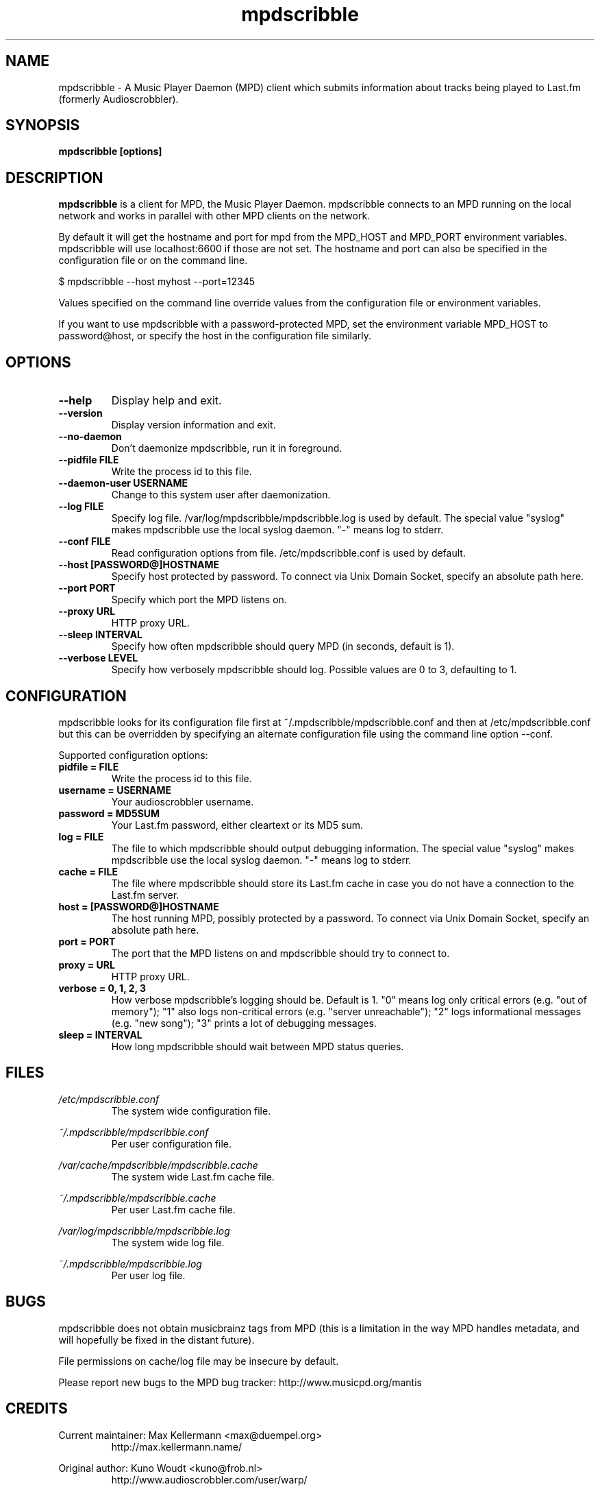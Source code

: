 .\" Process this file with
.\" groff -man -Tascii foo.1
.\"
.TH mpdscribble 1 "JANUARY 2009" Linux "User Manuals"
.SH NAME
mpdscribble - A Music Player Daemon (MPD) client which submits
information about tracks being played to Last.fm (formerly Audioscrobbler).
.SH SYNOPSIS
.B mpdscribble [options] 
.SH DESCRIPTION
.B mpdscribble
is a client for MPD, the Music Player Daemon. mpdscribble connects to
an MPD running on the local network and works in parallel with other
MPD clients on the network.

By default it will get the hostname and port for mpd from the MPD_HOST 
and MPD_PORT environment variables. mpdscribble will use localhost:6600 
if those are not set. The hostname and port can also be specified in the
configuration file or on the command line. 

$ mpdscribble \-\-host myhost \-\-port=12345

Values specified on the command line override values from the configuration 
file or environment variables.

If you want to use mpdscribble with a password-protected MPD, set the 
environment variable MPD_HOST to password@host, or specify the host in the
configuration file similarly.

.SH "OPTIONS"
.TP
.B \-\-help
Display help and exit.
.TP
.B \-\-version
Display version information and exit.
.TP
.B \-\-no-daemon
Don't daemonize mpdscribble, run it in foreground.
.TP
.B \-\-pidfile FILE
Write the process id to this file.
.TP
.B \-\-daemon-user USERNAME
Change to this system user after daemonization.
.TP
.B \-\-log FILE
Specify log file. /var/log/mpdscribble/mpdscribble.log is used by default.
The special value "syslog" makes mpdscribble use the local syslog
daemon.  "-" means log to stderr.
.TP
.B \-\-conf FILE
Read configuration options from file. /etc/mpdscribble.conf
is used by default.
.TP
.B \-\-host [PASSWORD@]HOSTNAME
Specify host protected by password. 
To connect via Unix Domain Socket, specify an absolute path here.
.TP
.B \-\-port PORT
Specify which port the MPD listens on.
.TP
.B \-\-proxy URL
HTTP proxy URL.
.TP
.B \-\-sleep INTERVAL
Specify how often mpdscribble should query MPD (in seconds, default is 1).
.TP
.B \-\-verbose LEVEL
Specify how verbosely mpdscribble should log.  Possible values are 0
to 3, defaulting to 1.
.SH CONFIGURATION
mpdscribble looks for its configuration file first at 
~/.mpdscribble/mpdscribble.conf and then at /etc/mpdscribble.conf
but this can be overridden by specifying an alternate configuration
file using the command line option
\-\-conf.

Supported configuration options:
.TP
.B pidfile = FILE
Write the process id to this file.
.TP
.B username = USERNAME
Your audioscrobbler username.
.TP
.B password = MD5SUM
Your Last.fm password, either cleartext or its MD5 sum.
.TP
.B log = FILE
The file to which mpdscribble should output debugging information.
The special value "syslog" makes mpdscribble use the local syslog
daemon.  "-" means log to stderr.
.TP
.B cache = FILE
The file where mpdscribble should store its Last.fm cache in case
you do not have a connection to the Last.fm server.
.TP
.B host = [PASSWORD@]HOSTNAME
The host running MPD, possibly protected by a password.
To connect via Unix Domain Socket, specify an absolute path here.
.TP
.B port = PORT
The port that the MPD listens on and mpdscribble should try to connect to.
.TP
.B proxy = URL
HTTP proxy URL.
.TP
.B verbose = 0, 1, 2, 3
How verbose mpdscribble's logging should be.  Default is 1.  "0" means
log only critical errors (e.g. "out of memory"); "1" also logs
non-critical errors (e.g. "server unreachable"); "2" logs
informational messages (e.g. "new song"); "3" prints a lot of
debugging messages.
.TP 
.B sleep = INTERVAL
How long mpdscribble should wait between MPD status queries.
.SH FILES
.I /etc/mpdscribble.conf
.RS
The system wide configuration file. 
.RE

.I ~/.mpdscribble/mpdscribble.conf
.RS
Per user configuration file. 
.RE

.I /var/cache/mpdscribble/mpdscribble.cache
.RS
The system wide Last.fm cache file.
.RE

.I ~/.mpdscribble/mpdscribble.cache
.RS
Per user Last.fm cache file.
.RE

.I /var/log/mpdscribble/mpdscribble.log
.RS
The system wide log file. 
.RE

.I ~/.mpdscribble/mpdscribble.log
.RS
Per user log file. 
.RE
.SH BUGS
mpdscribble does not obtain musicbrainz tags from MPD (this is a
limitation in the way MPD handles metadata, and will hopefully
be fixed in the distant future).

File permissions on cache/log file may be insecure by default.

Please report new bugs to the MPD bug tracker:
http://www.musicpd.org/mantis

.SH CREDITS
Current maintainer: Max Kellermann <max@duempel.org>
.RS
http://max.kellermann.name/
.RE

Original author: Kuno Woudt <kuno@frob.nl>
.RS
http://www.audioscrobbler.com/user/warp/
.RE

Various patches: Nikki
.RS
http://www.audioscrobbler.com/user/cikkolata/
.RE

The name mpdscribble coined by: honey in #audioscrobbler
.RS
http://www.audioscrobbler.com/user/honeypea/
.RE

Manpage written by: Trevor Caira <trevor.caira@gmail.com>
.RS
http://www.audioscrobbler.com/user/TrevorCaira/
.RE

.SH "SEE ALSO"
.BR mpd (1),
.BR mpc (1)

